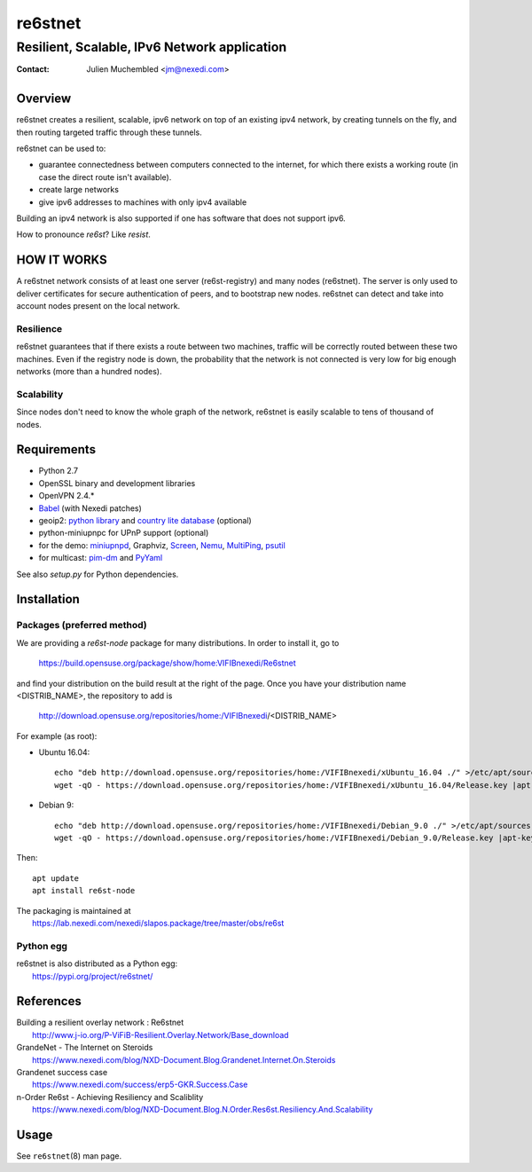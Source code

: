 ==========
 re6stnet
==========

---------------------------------------------
Resilient, Scalable, IPv6 Network application
---------------------------------------------

:Contact: Julien Muchembled <jm@nexedi.com>

Overview
========

re6stnet creates a resilient, scalable, ipv6 network on top of an existing ipv4
network, by creating tunnels on the fly, and then routing targeted traffic
through these tunnels.

re6stnet can be used to:

- guarantee connectedness between computers connected to the
  internet, for which there exists a working route (in case the direct route
  isn't available).
- create large networks
- give ipv6 addresses to machines with only ipv4 available

Building an ipv4 network is also supported if one has software that does not
support ipv6.

How to pronounce `re6st`? Like `resist`.

HOW IT WORKS
============

A re6stnet network consists of at least one server (re6st-registry) and many
nodes (re6stnet). The server is only used to deliver certificates for secure
authentication of peers, and to bootstrap new nodes.
re6stnet can detect and take into account nodes present on the local network.

Resilience
----------
re6stnet guarantees that if there exists a route between two machines,
traffic will be correctly routed between these two machines.
Even if the registry node is down, the probability that the network is not
connected is very low for big enough networks (more than a hundred nodes).

Scalability
-----------

Since nodes don't need to know the whole graph of the network, re6stnet is
easily scalable to tens of thousand of nodes.

Requirements
============

- Python 2.7
- OpenSSL binary and development libraries
- OpenVPN 2.4.*
- Babel_ (with Nexedi patches)
- geoip2: `python library`_ and `country lite database`_ (optional)
- python-miniupnpc for UPnP support (optional)
- for the demo: miniupnpd_, Graphviz, Screen_, Nemu_, MultiPing_, psutil_
- for multicast: pim-dm_ and PyYaml_

See also `setup.py` for Python dependencies.

.. _Babel: https://lab.nexedi.com/nexedi/babeld
.. _Nemu: https://github.com/thetincho/nemu
.. _miniupnpd: http://miniupnp.free.fr/
.. _MultiPing: https://github.com/romana/multi-ping
.. _psutil: https://pypi.org/project/psutil/
.. _Screen: http://savannah.gnu.org/projects/screen
.. _python library: https://pypi.org/project/geoip2/
.. _country lite database: https://dev.maxmind.com/geoip/geoip2/geolite2/
.. _pim-dm: https://pypi.org/project/pim-dm/
.. _PyYAML: https://pypi.org/project/PyYAML/

Installation
============

Packages (preferred method)
---------------------------

We are providing a `re6st-node` package for many distributions.
In order to install it, go to

  https://build.opensuse.org/package/show/home:VIFIBnexedi/Re6stnet

and find your distribution on the build result at the right of the page.
Once you have your distribution name <DISTRIB_NAME>, the repository to add is

  http://download.opensuse.org/repositories/home:/VIFIBnexedi/<DISTRIB_NAME>

For example (as root):

* Ubuntu 16.04::

   echo "deb http://download.opensuse.org/repositories/home:/VIFIBnexedi/xUbuntu_16.04 ./" >/etc/apt/sources.list.d/re6stnet.list
   wget -qO - https://download.opensuse.org/repositories/home:/VIFIBnexedi/xUbuntu_16.04/Release.key |apt-key add -

* Debian 9::

   echo "deb http://download.opensuse.org/repositories/home:/VIFIBnexedi/Debian_9.0 ./" >/etc/apt/sources.list.d/re6stnet.list
   wget -qO - https://download.opensuse.org/repositories/home:/VIFIBnexedi/Debian_9.0/Release.key |apt-key add -

Then::

  apt update
  apt install re6st-node

| The packaging is maintained at
|   https://lab.nexedi.com/nexedi/slapos.package/tree/master/obs/re6st

Python egg
----------

| re6stnet is also distributed as a Python egg:
|   https://pypi.org/project/re6stnet/

References
==========

| Building a resilient overlay network : Re6stnet
|   http://www.j-io.org/P-ViFiB-Resilient.Overlay.Network/Base_download
| GrandeNet - The Internet on Steroids
|   https://www.nexedi.com/blog/NXD-Document.Blog.Grandenet.Internet.On.Steroids
| Grandenet success case
|  https://www.nexedi.com/success/erp5-GKR.Success.Case
| n-Order Re6st - Achieving Resiliency and Scaliblity
|  https://www.nexedi.com/blog/NXD-Document.Blog.N.Order.Res6st.Resiliency.And.Scalability

Usage
=====

See ``re6stnet``\ (8) man page.
